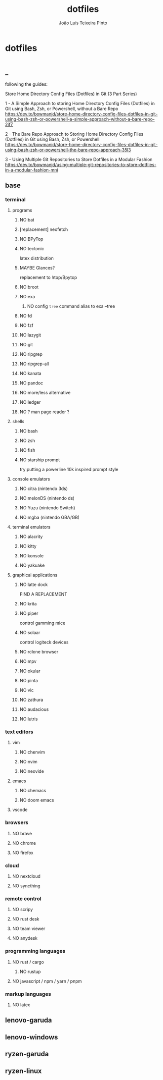 #+TITLE: dotfiles
#+AUTHOR: João Luís Teixeira Pinto
#+print_bibliography: no
* dotfiles
#+begin_src conf :tangle ./name/of/file.txt

#+end_src
** _
following the guides:

Store Home Directory Config Files (Dotfiles) in Git (3 Part Series)

1 - A Simple Approach to storing Home Directory Config Files (Dotfiles) in Git using Bash, Zsh, or Powershell, without a Bare Repo
https://dev.to/bowmanjd/store-home-directory-config-files-dotfiles-in-git-using-bash-zsh-or-powershell-a-simple-approach-without-a-bare-repo-2if7

2 - The Bare Repo Approach to Storing Home Directory Config Files (Dotfiles) in Git using Bash, Zsh, or Powershell
https://dev.to/bowmanjd/store-home-directory-config-files-dotfiles-in-git-using-bash-zsh-or-powershell-the-bare-repo-approach-35l3

3 - Using Multiple Git Repositories to Store Dotfiles in a Modular Fashion
https://dev.to/bowmanjd/using-multiple-git-repositories-to-store-dotfiles-in-a-modular-fashion-mni
** base
*** terminal
**** programs
***** NO bat
***** [replacement] neofetch
***** NO BPyTop
***** NO tectonic
latex distribution
***** MAYBE Glances?
replacement to htop/Bpytop
***** NO broot
***** NO exa
****** NO config =tree= command alias to exa --tree
***** NO fd
***** NO fzf
***** NO lazygit
***** NO git
***** NO ripgrep
***** NO ripgrep-all
***** NO kanata
***** NO pandoc
***** NO more/less alternative
***** NO ledger
***** NO ? man page reader ?
**** shells
***** NO bash
***** NO zsh
***** NO fish
***** NO starship prompt
try putting a powerline 10k inspired prompt style
**** console emulators
***** NO citra (nintendo 3ds)
***** NO melonDS (nintendo ds)
***** NO Yuzu (nintendo Switch)
***** NO mgba (nintendo GBA/GB)
**** terminal emulators
***** NO alacrity
***** NO kitty
***** NO konsole
***** NO yakuake
**** graphical applications
***** NO latte dock
FIND A REPLACEMENT
***** NO krita
***** NO piper
control gamming mice
***** NO solaar
control logiteck devices
***** NO rclone browser
***** NO mpv
***** NO okular
***** NO pinta
***** NO vlc
***** NO zathura
***** NO audacious
***** NO lutris
*** text editors
**** vim
***** NO chenvim
***** NO nvim
***** NO neovide
**** emacs
***** NO chemacs
***** NO doom emacs
**** vscode
*** browsers
**** NO brave
**** NO chrome
**** NO firefox
*** cloud
**** NO nextcloud
**** NO syncthing
*** remote control
**** NO scripy
**** NO rust desk
**** NO team viewer
**** NO anydesk
*** programming languages
**** NO rust / cargo
***** NO rustup
**** NO javascript / npm / yarn / pnpm
*** markup languages
**** NO latex
** lenovo-garuda
** lenovo-windows
** ryzen-garuda
** ryzen-linux

